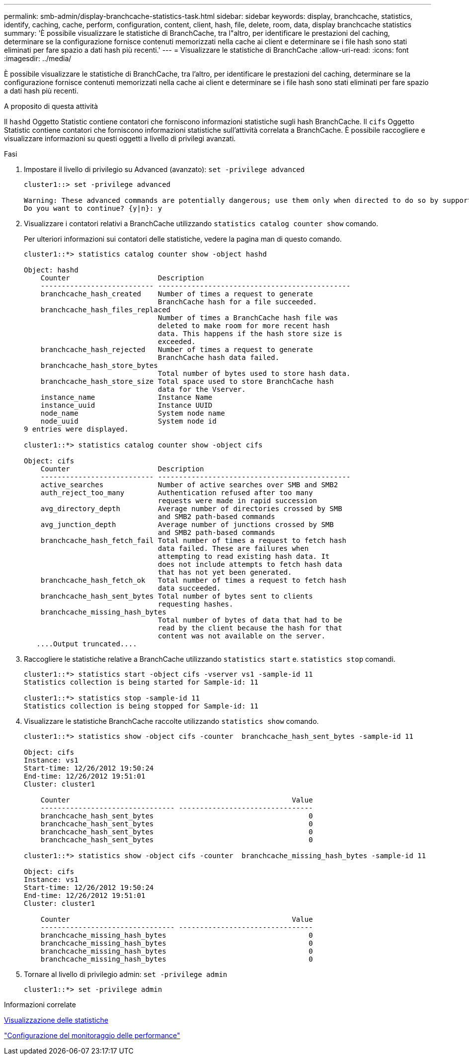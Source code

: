 ---
permalink: smb-admin/display-branchcache-statistics-task.html 
sidebar: sidebar 
keywords: display, branchcache, statistics, identify, caching, cache, perform, configuration, content, client, hash, file, delete, room, data, display branchcache statistics 
summary: 'È possibile visualizzare le statistiche di BranchCache, tra l"altro, per identificare le prestazioni del caching, determinare se la configurazione fornisce contenuti memorizzati nella cache ai client e determinare se i file hash sono stati eliminati per fare spazio a dati hash più recenti.' 
---
= Visualizzare le statistiche di BranchCache
:allow-uri-read: 
:icons: font
:imagesdir: ../media/


[role="lead"]
È possibile visualizzare le statistiche di BranchCache, tra l'altro, per identificare le prestazioni del caching, determinare se la configurazione fornisce contenuti memorizzati nella cache ai client e determinare se i file hash sono stati eliminati per fare spazio a dati hash più recenti.

.A proposito di questa attività
Il `hashd` Oggetto Statistic contiene contatori che forniscono informazioni statistiche sugli hash BranchCache. Il `cifs` Oggetto Statistic contiene contatori che forniscono informazioni statistiche sull'attività correlata a BranchCache. È possibile raccogliere e visualizzare informazioni su questi oggetti a livello di privilegi avanzati.

.Fasi
. Impostare il livello di privilegio su Advanced (avanzato): `set -privilege advanced`
+
[listing]
----
cluster1::> set -privilege advanced

Warning: These advanced commands are potentially dangerous; use them only when directed to do so by support personnel.
Do you want to continue? {y|n}: y
----
. Visualizzare i contatori relativi a BranchCache utilizzando `statistics catalog counter show` comando.
+
Per ulteriori informazioni sui contatori delle statistiche, vedere la pagina man di questo comando.

+
[listing]
----
cluster1::*> statistics catalog counter show -object hashd

Object: hashd
    Counter                     Description
    --------------------------- ----------------------------------------------
    branchcache_hash_created    Number of times a request to generate
                                BranchCache hash for a file succeeded.
    branchcache_hash_files_replaced
                                Number of times a BranchCache hash file was
                                deleted to make room for more recent hash
                                data. This happens if the hash store size is
                                exceeded.
    branchcache_hash_rejected   Number of times a request to generate
                                BranchCache hash data failed.
    branchcache_hash_store_bytes
                                Total number of bytes used to store hash data.
    branchcache_hash_store_size Total space used to store BranchCache hash
                                data for the Vserver.
    instance_name               Instance Name
    instance_uuid               Instance UUID
    node_name                   System node name
    node_uuid                   System node id
9 entries were displayed.

cluster1::*> statistics catalog counter show -object cifs

Object: cifs
    Counter                     Description
    --------------------------- ----------------------------------------------
    active_searches             Number of active searches over SMB and SMB2
    auth_reject_too_many        Authentication refused after too many
                                requests were made in rapid succession
    avg_directory_depth         Average number of directories crossed by SMB
                                and SMB2 path-based commands
    avg_junction_depth          Average number of junctions crossed by SMB
                                and SMB2 path-based commands
    branchcache_hash_fetch_fail Total number of times a request to fetch hash
                                data failed. These are failures when
                                attempting to read existing hash data. It
                                does not include attempts to fetch hash data
                                that has not yet been generated.
    branchcache_hash_fetch_ok   Total number of times a request to fetch hash
                                data succeeded.
    branchcache_hash_sent_bytes Total number of bytes sent to clients
                                requesting hashes.
    branchcache_missing_hash_bytes
                                Total number of bytes of data that had to be
                                read by the client because the hash for that
                                content was not available on the server.
   ....Output truncated....
----
. Raccogliere le statistiche relative a BranchCache utilizzando `statistics start` e. `statistics stop` comandi.
+
[listing]
----
cluster1::*> statistics start -object cifs -vserver vs1 -sample-id 11
Statistics collection is being started for Sample-id: 11

cluster1::*> statistics stop -sample-id 11
Statistics collection is being stopped for Sample-id: 11
----
. Visualizzare le statistiche BranchCache raccolte utilizzando `statistics show` comando.
+
[listing]
----
cluster1::*> statistics show -object cifs -counter  branchcache_hash_sent_bytes -sample-id 11

Object: cifs
Instance: vs1
Start-time: 12/26/2012 19:50:24
End-time: 12/26/2012 19:51:01
Cluster: cluster1

    Counter                                                     Value
    -------------------------------- --------------------------------
    branchcache_hash_sent_bytes                                     0
    branchcache_hash_sent_bytes                                     0
    branchcache_hash_sent_bytes                                     0
    branchcache_hash_sent_bytes                                     0

cluster1::*> statistics show -object cifs -counter  branchcache_missing_hash_bytes -sample-id 11

Object: cifs
Instance: vs1
Start-time: 12/26/2012 19:50:24
End-time: 12/26/2012 19:51:01
Cluster: cluster1

    Counter                                                     Value
    -------------------------------- --------------------------------
    branchcache_missing_hash_bytes                                  0
    branchcache_missing_hash_bytes                                  0
    branchcache_missing_hash_bytes                                  0
    branchcache_missing_hash_bytes                                  0
----
. Tornare al livello di privilegio admin: `set -privilege admin`
+
[listing]
----
cluster1::*> set -privilege admin
----


.Informazioni correlate
xref:display-statistics-task.adoc[Visualizzazione delle statistiche]

link:../performance-config/index.html["Configurazione del monitoraggio delle performance"]
